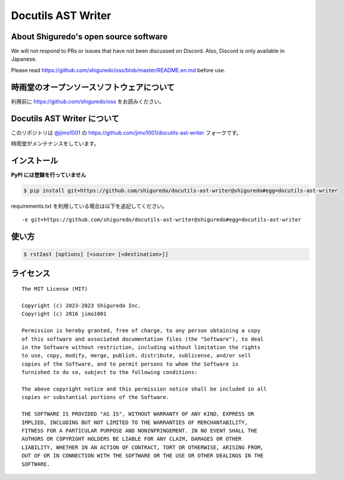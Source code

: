 ##############################
Docutils AST Writer
##############################

About Shiguredo's open source software
==============================================

We will not respond to PRs or issues that have not been discussed on Discord. Also, Discord is only available in Japanese.

Please read https://github.com/shiguredo/oss/blob/master/README.en.md before use.

時雨堂のオープンソースソフトウェアについて
==============================================

利用前に https://github.com/shiguredo/oss をお読みください。

Docutils AST Writer について
============================

このリポジトリは `@jimo1001 <https://github.com/johejo/>`_ の https://github.com/jimo1001/docutils-ast-writer フォークです。

時雨堂がメンテナンスをしています。

インストール
======================

**PyPI には登録を行っていません**

.. code-block:: console

   $ pip install git+https://github.com/shiguredo/docutils-ast-writer@shiguredo#egg=docutils-ast-writer


requirements.txt を利用している場合は以下を追記してください。

::

  -e git+https://github.com/shiguredo/docutils-ast-writer@shiguredo#egg=docutils-ast-writer


使い方
======================

.. code-block:: console
  
   $ rst2ast [options] [<source> [<destination>]]


ライセンス
======================

::

  The MIT License (MIT)

  Copyright (c) 2023-2023 Shiguredo Inc.
  Copyright (c) 2016 jimo1001

  Permission is hereby granted, free of charge, to any person obtaining a copy
  of this software and associated documentation files (the "Software"), to deal
  in the Software without restriction, including without limitation the rights
  to use, copy, modify, merge, publish, distribute, sublicense, and/or sell
  copies of the Software, and to permit persons to whom the Software is
  furnished to do so, subject to the following conditions:

  The above copyright notice and this permission notice shall be included in all
  copies or substantial portions of the Software.

  THE SOFTWARE IS PROVIDED "AS IS", WITHOUT WARRANTY OF ANY KIND, EXPRESS OR
  IMPLIED, INCLUDING BUT NOT LIMITED TO THE WARRANTIES OF MERCHANTABILITY,
  FITNESS FOR A PARTICULAR PURPOSE AND NONINFRINGEMENT. IN NO EVENT SHALL THE
  AUTHORS OR COPYRIGHT HOLDERS BE LIABLE FOR ANY CLAIM, DAMAGES OR OTHER
  LIABILITY, WHETHER IN AN ACTION OF CONTRACT, TORT OR OTHERWISE, ARISING FROM,
  OUT OF OR IN CONNECTION WITH THE SOFTWARE OR THE USE OR OTHER DEALINGS IN THE
  SOFTWARE.